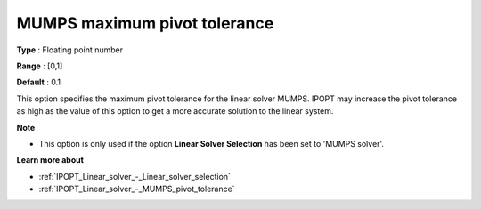 

.. _IPOPT_Linear_solver_-_MUMPS_maximum_pivot_tolerance:


MUMPS maximum pivot tolerance
=============================



**Type** :	Floating point number	

**Range** :	[0,1]	

**Default** :	0.1	



This option specifies the maximum pivot tolerance for the linear solver MUMPS. IPOPT may increase the pivot tolerance as high as the value of this option to get a more accurate solution to the linear system.



**Note** 

*	This option is only used if the option **Linear Solver Selection**  has been set to 'MUMPS solver'. 




**Learn more about** 

*	:ref:`IPOPT_Linear_solver_-_Linear_solver_selection` 
*	:ref:`IPOPT_Linear_solver_-_MUMPS_pivot_tolerance` 
